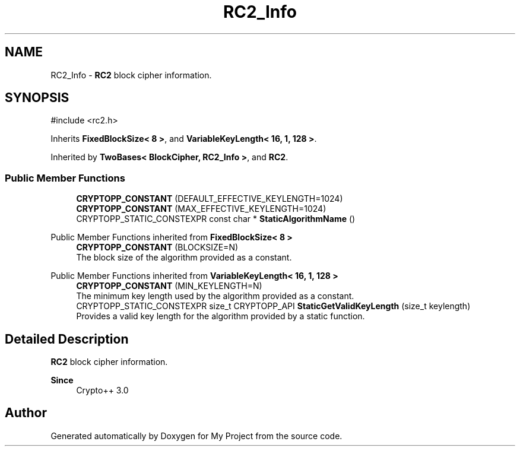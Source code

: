 .TH "RC2_Info" 3 "My Project" \" -*- nroff -*-
.ad l
.nh
.SH NAME
RC2_Info \- \fBRC2\fP block cipher information\&.  

.SH SYNOPSIS
.br
.PP
.PP
\fR#include <rc2\&.h>\fP
.PP
Inherits \fBFixedBlockSize< 8 >\fP, and \fBVariableKeyLength< 16, 1, 128 >\fP\&.
.PP
Inherited by \fBTwoBases< BlockCipher, RC2_Info >\fP, and \fBRC2\fP\&.
.SS "Public Member Functions"

.in +1c
.ti -1c
.RI "\fBCRYPTOPP_CONSTANT\fP (DEFAULT_EFFECTIVE_KEYLENGTH=1024)"
.br
.ti -1c
.RI "\fBCRYPTOPP_CONSTANT\fP (MAX_EFFECTIVE_KEYLENGTH=1024)"
.br
.ti -1c
.RI "CRYPTOPP_STATIC_CONSTEXPR const char * \fBStaticAlgorithmName\fP ()"
.br
.in -1c

Public Member Functions inherited from \fBFixedBlockSize< 8 >\fP
.in +1c
.ti -1c
.RI "\fBCRYPTOPP_CONSTANT\fP (BLOCKSIZE=N)"
.br
.RI "The block size of the algorithm provided as a constant\&. "
.in -1c

Public Member Functions inherited from \fBVariableKeyLength< 16, 1, 128 >\fP
.in +1c
.ti -1c
.RI "\fBCRYPTOPP_CONSTANT\fP (MIN_KEYLENGTH=N)"
.br
.RI "The minimum key length used by the algorithm provided as a constant\&. "
.ti -1c
.RI "CRYPTOPP_STATIC_CONSTEXPR size_t CRYPTOPP_API \fBStaticGetValidKeyLength\fP (size_t keylength)"
.br
.RI "Provides a valid key length for the algorithm provided by a static function\&. "
.in -1c
.SH "Detailed Description"
.PP 
\fBRC2\fP block cipher information\&. 


.PP
\fBSince\fP
.RS 4
Crypto++ 3\&.0 
.RE
.PP


.SH "Author"
.PP 
Generated automatically by Doxygen for My Project from the source code\&.
